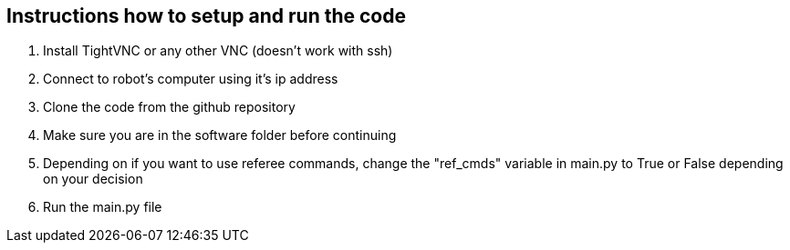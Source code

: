 == Instructions how to setup and run the code

1. Install TightVNC or any other VNC (doesn't work with ssh)
2. Connect to robot's computer using it's ip address 
3. Clone the code from the github repository
4. Make sure you are in the software folder before continuing
5. Depending on if you want to use referee commands, change the "ref_cmds" variable in main.py to True or False depending on your decision
6. Run the main.py file
